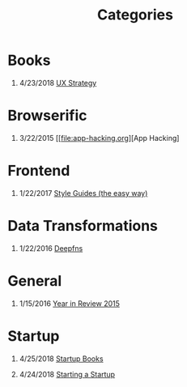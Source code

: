 #+TITLE: Categories
#+OPTIONS: H:1

* Books
** 4/23/2018 [[file:book/ux-strategy.org][UX Strategy]]

* Browserific
** 3/22/2015 [[file:app-hacking.org][App Hacking]

* Frontend
** 1/22/2017 [[file:style-guides.org][Style Guides (the easy way)]]

* Data Transformations
** 1/22/2016 [[file:deepfns.org][Deepfns]]
* General
** 1/15/2016 [[file:year-in-review-2015.org][Year in Review 2015]]

* Startup
** 4/25/2018 [[file:startup-books.org][Startup Books]]
** 4/24/2018 [[file:starting-a-startup.org][Starting a Startup]]
